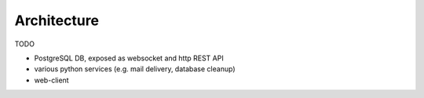 .. _abrechnung-dev-architecture:

******************
Architecture
******************

TODO

* PostgreSQL DB, exposed as websocket and http REST API
* various python services (e.g. mail delivery, database cleanup)
* web-client
